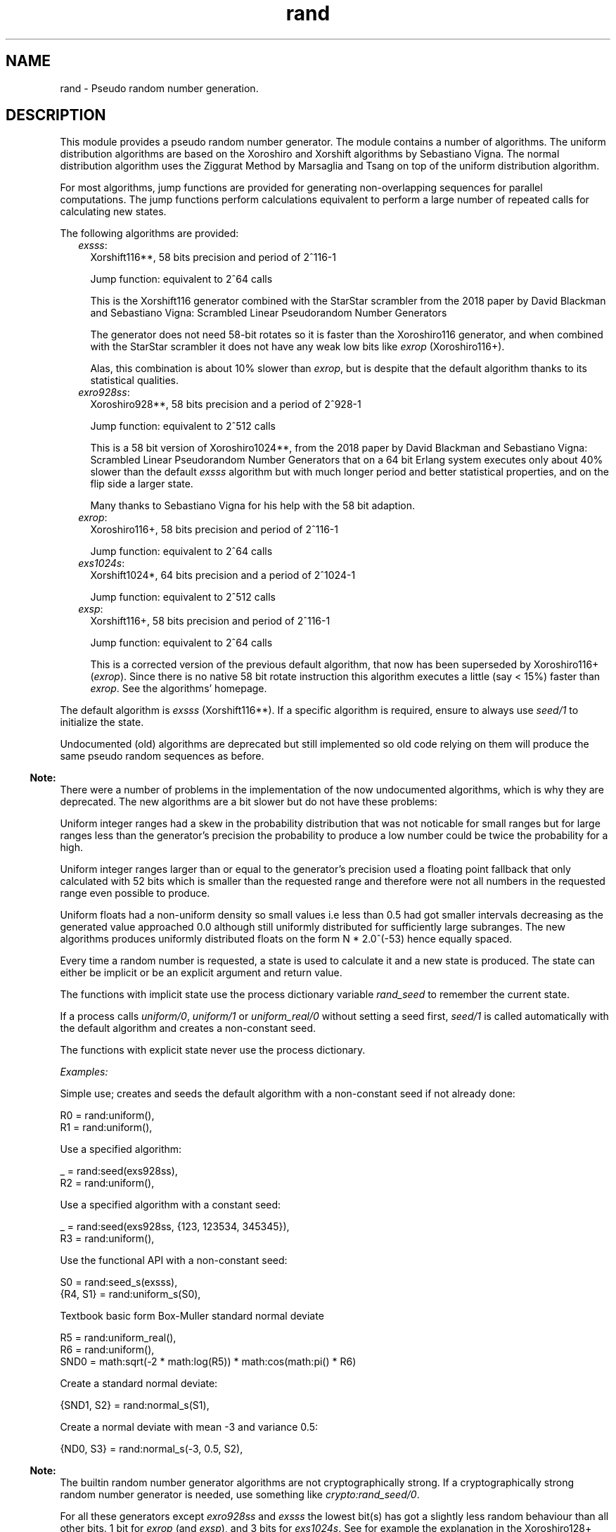.TH rand 3 "stdlib 3.12.1" "Ericsson AB" "Erlang Module Definition"
.SH NAME
rand \- Pseudo random number generation.
.SH DESCRIPTION
.LP
This module provides a pseudo random number generator\&. The module contains a number of algorithms\&. The uniform distribution algorithms are based on the  Xoroshiro and Xorshift algorithms  by Sebastiano Vigna\&. The normal distribution algorithm uses the  Ziggurat Method by Marsaglia and Tsang  on top of the uniform distribution algorithm\&.
.LP
For most algorithms, jump functions are provided for generating non-overlapping sequences for parallel computations\&. The jump functions perform calculations equivalent to perform a large number of repeated calls for calculating new states\&.
.LP
The following algorithms are provided:
.RS 2
.TP 2
.B
\fIexsss\fR\&:
Xorshift116**, 58 bits precision and period of 2^116-1
.RS 2
.LP
Jump function: equivalent to 2^64 calls
.RE
.RS 2
.LP
This is the Xorshift116 generator combined with the StarStar scrambler from the 2018 paper by David Blackman and Sebastiano Vigna:  Scrambled Linear Pseudorandom Number Generators  
.RE
.RS 2
.LP
The generator does not need 58-bit rotates so it is faster than the Xoroshiro116 generator, and when combined with the StarStar scrambler it does not have any weak low bits like \fIexrop\fR\& (Xoroshiro116+)\&.
.RE
.RS 2
.LP
Alas, this combination is about 10% slower than \fIexrop\fR\&, but is despite that the default algorithm thanks to its statistical qualities\&.
.RE
.TP 2
.B
\fIexro928ss\fR\&:
Xoroshiro928**, 58 bits precision and a period of 2^928-1
.RS 2
.LP
Jump function: equivalent to 2^512 calls
.RE
.RS 2
.LP
This is a 58 bit version of Xoroshiro1024**, from the 2018 paper by David Blackman and Sebastiano Vigna:  Scrambled Linear Pseudorandom Number Generators  that on a 64 bit Erlang system executes only about 40% slower than the default \fIexsss\fR\& algorithm but with much longer period and better statistical properties, and on the flip side a larger state\&.
.RE
.RS 2
.LP
Many thanks to Sebastiano Vigna for his help with the 58 bit adaption\&.
.RE
.TP 2
.B
\fIexrop\fR\&:
Xoroshiro116+, 58 bits precision and period of 2^116-1
.RS 2
.LP
Jump function: equivalent to 2^64 calls
.RE
.TP 2
.B
\fIexs1024s\fR\&:
Xorshift1024*, 64 bits precision and a period of 2^1024-1
.RS 2
.LP
Jump function: equivalent to 2^512 calls
.RE
.TP 2
.B
\fIexsp\fR\&:
Xorshift116+, 58 bits precision and period of 2^116-1
.RS 2
.LP
Jump function: equivalent to 2^64 calls
.RE
.RS 2
.LP
This is a corrected version of the previous default algorithm, that now has been superseded by Xoroshiro116+ (\fIexrop\fR\&)\&. Since there is no native 58 bit rotate instruction this algorithm executes a little (say < 15%) faster than \fIexrop\fR\&\&. See the algorithms\&' homepage\&.
.RE
.RE
.LP
The default algorithm is \fIexsss\fR\& (Xorshift116**)\&. If a specific algorithm is required, ensure to always use \fB\fIseed/1\fR\&\fR\& to initialize the state\&.
.LP
Undocumented (old) algorithms are deprecated but still implemented so old code relying on them will produce the same pseudo random sequences as before\&.
.LP

.RS -4
.B
Note:
.RE
There were a number of problems in the implementation of the now undocumented algorithms, which is why they are deprecated\&. The new algorithms are a bit slower but do not have these problems:
.LP
Uniform integer ranges had a skew in the probability distribution that was not noticable for small ranges but for large ranges less than the generator\&'s precision the probability to produce a low number could be twice the probability for a high\&.
.LP
Uniform integer ranges larger than or equal to the generator\&'s precision used a floating point fallback that only calculated with 52 bits which is smaller than the requested range and therefore were not all numbers in the requested range even possible to produce\&.
.LP
Uniform floats had a non-uniform density so small values i\&.e less than 0\&.5 had got smaller intervals decreasing as the generated value approached 0\&.0 although still uniformly distributed for sufficiently large subranges\&. The new algorithms produces uniformly distributed floats on the form N * 2\&.0^(-53) hence equally spaced\&.

.LP
Every time a random number is requested, a state is used to calculate it and a new state is produced\&. The state can either be implicit or be an explicit argument and return value\&.
.LP
The functions with implicit state use the process dictionary variable \fIrand_seed\fR\& to remember the current state\&.
.LP
If a process calls \fB\fIuniform/0\fR\&\fR\&, \fB\fIuniform/1\fR\&\fR\& or \fB\fIuniform_real/0\fR\&\fR\& without setting a seed first, \fB\fIseed/1\fR\&\fR\& is called automatically with the default algorithm and creates a non-constant seed\&.
.LP
The functions with explicit state never use the process dictionary\&.
.LP
\fIExamples:\fR\&
.LP
Simple use; creates and seeds the default algorithm with a non-constant seed if not already done:
.LP
.nf

R0 = rand:uniform(),
R1 = rand:uniform(),
.fi
.LP
Use a specified algorithm:
.LP
.nf

_ = rand:seed(exs928ss),
R2 = rand:uniform(),
.fi
.LP
Use a specified algorithm with a constant seed:
.LP
.nf

_ = rand:seed(exs928ss, {123, 123534, 345345}),
R3 = rand:uniform(),
.fi
.LP
Use the functional API with a non-constant seed:
.LP
.nf

S0 = rand:seed_s(exsss),
{R4, S1} = rand:uniform_s(S0),
.fi
.LP
Textbook basic form Box-Muller standard normal deviate
.LP
.nf

R5 = rand:uniform_real(),
R6 = rand:uniform(),
SND0 = math:sqrt(-2 * math:log(R5)) * math:cos(math:pi() * R6)
.fi
.LP
Create a standard normal deviate:
.LP
.nf

{SND1, S2} = rand:normal_s(S1),
.fi
.LP
Create a normal deviate with mean -3 and variance 0\&.5:
.LP
.nf

{ND0, S3} = rand:normal_s(-3, 0.5, S2),
.fi
.LP

.RS -4
.B
Note:
.RE
The builtin random number generator algorithms are not cryptographically strong\&. If a cryptographically strong random number generator is needed, use something like \fB\fIcrypto:rand_seed/0\fR\&\fR\&\&.

.LP
For all these generators except \fIexro928ss\fR\& and \fIexsss\fR\& the lowest bit(s) has got a slightly less random behaviour than all other bits\&. 1 bit for \fIexrop\fR\& (and \fIexsp\fR\&), and 3 bits for \fIexs1024s\fR\&\&. See for example the explanation in the  Xoroshiro128+  generator source code:
.LP
.nf

Beside passing BigCrush, this generator passes the PractRand test suite
up to (and included) 16TB, with the exception of binary rank tests,
which fail due to the lowest bit being an LFSR; all other bits pass all
tests. We suggest to use a sign test to extract a random Boolean value.
.fi
.LP
If this is a problem; to generate a boolean with these algorithms use something like this:
.LP
.nf
(rand:uniform(16) > 8)
.fi
.LP
And for a general range, with \fIN = 1\fR\& for \fIexrop\fR\&, and \fIN = 3\fR\& for \fIexs1024s\fR\&:
.LP
.nf
(((rand:uniform(Range bsl N) - 1) bsr N) + 1)
.fi
.LP
The floating point generating functions in this module waste the lowest bits when converting from an integer so they avoid this snag\&.
.SH DATA TYPES
.nf

\fBbuiltin_alg()\fR\& = 
.br
    exsss | exro928ss | exrop | exs1024s | exsp | exs64 |
.br
    exsplus | exs1024
.br
.fi
.nf

\fBalg()\fR\& = \fBbuiltin_alg()\fR\& | atom()
.br
.fi
.nf

\fBalg_handler()\fR\& = 
.br
    #{type := \fBalg()\fR\&,
.br
      bits => integer() >= 0,
.br
      weak_low_bits => integer() >= 0,
.br
      max => integer() >= 0,
.br
      next :=
.br
          fun((\fBalg_state()\fR\&) -> {integer() >= 0, \fBalg_state()\fR\&}),
.br
      uniform => fun((\fBstate()\fR\&) -> {float(), \fBstate()\fR\&}),
.br
      uniform_n =>
.br
          fun((integer() >= 1, \fBstate()\fR\&) -> {integer() >= 1, \fBstate()\fR\&}),
.br
      jump => fun((\fBstate()\fR\&) -> \fBstate()\fR\&)}
.br
.fi
.nf

\fBalg_state()\fR\& = 
.br
    \fBexsplus_state()\fR\& |
.br
    \fBexro928_state()\fR\& |
.br
    \fBexrop_state()\fR\& |
.br
    \fBexs1024_state()\fR\& |
.br
    \fBexs64_state()\fR\& |
.br
    term()
.br
.fi
.nf

\fBstate()\fR\& = {\fBalg_handler()\fR\&, \fBalg_state()\fR\&}
.br
.fi
.RS
.LP
Algorithm-dependent state\&.
.RE
.nf

\fBexport_state()\fR\& = {\fBalg()\fR\&, \fBalg_state()\fR\&}
.br
.fi
.RS
.LP
Algorithm-dependent state that can be printed or saved to file\&.
.RE
.nf

\fBseed()\fR\& = 
.br
    [integer()] | integer() | {integer(), integer(), integer()}
.br
.fi
.RS
.LP
A seed value for the generator\&.
.LP
A list of integers sets the generator\&'s internal state directly, after algorithm-dependent checks of the value and masking to the proper word size\&.
.LP
An integer is used as the initial state for a SplitMix64 generator\&. The output values of that is then used for setting the generator\&'s internal state after masking to the proper word size and if needed avoiding zero values\&.
.LP
A traditional 3-tuple of integers seed is passed through algorithm-dependent hashing functions to create the generator\&'s initial state\&.
.RE
.nf

\fBexsplus_state()\fR\&
.br
.fi
.RS
.LP
Algorithm specific internal state
.RE
.nf

\fBexro928_state()\fR\&
.br
.fi
.RS
.LP
Algorithm specific internal state
.RE
.nf

\fBexrop_state()\fR\&
.br
.fi
.RS
.LP
Algorithm specific internal state
.RE
.nf

\fBexs1024_state()\fR\&
.br
.fi
.RS
.LP
Algorithm specific internal state
.RE
.nf

\fBexs64_state()\fR\&
.br
.fi
.RS
.LP
Algorithm specific internal state
.RE
.SH EXPORTS
.LP
.nf

.B
export_seed() -> undefined | export_state()
.br
.fi
.br
.RS
.LP
Returns the random number state in an external format\&. To be used with \fB\fIseed/1\fR\&\fR\&\&.
.RE
.LP
.nf

.B
export_seed_s(State :: state()) -> export_state()
.br
.fi
.br
.RS
.LP
Returns the random number generator state in an external format\&. To be used with \fB\fIseed/1\fR\&\fR\&\&.
.RE
.LP
.nf

.B
jump() -> NewState :: state()
.br
.fi
.br
.RS
.LP
Returns the state after performing jump calculation to the state in the process dictionary\&.
.LP
This function generates a \fInot_implemented\fR\& error exception when the jump function is not implemented for the algorithm specified in the state in the process dictionary\&.
.RE
.LP
.nf

.B
jump(State :: state()) -> NewState :: state()
.br
.fi
.br
.RS
.LP
Returns the state after performing jump calculation to the given state\&.
.LP
This function generates a \fInot_implemented\fR\& error exception when the jump function is not implemented for the algorithm specified in the state\&.
.RE
.LP
.nf

.B
normal() -> float()
.br
.fi
.br
.RS
.LP
Returns a standard normal deviate float (that is, the mean is 0 and the standard deviation is 1) and updates the state in the process dictionary\&.
.RE
.LP
.nf

.B
normal(Mean :: number(), Variance :: number()) -> float()
.br
.fi
.br
.RS
.LP
Returns a normal N(Mean, Variance) deviate float and updates the state in the process dictionary\&.
.RE
.LP
.nf

.B
normal_s(State :: state()) -> {float(), NewState :: state()}
.br
.fi
.br
.RS
.LP
Returns, for a specified state, a standard normal deviate float (that is, the mean is 0 and the standard deviation is 1) and a new state\&.
.RE
.LP
.nf

.B
normal_s(Mean :: number(),
.B
         Variance :: number(),
.B
         State0 :: state()) ->
.B
            {float(), NewS :: state()}
.br
.fi
.br
.RS
.LP
Returns, for a specified state, a normal N(Mean, Variance) deviate float and a new state\&.
.RE
.LP
.nf

.B
seed(AlgOrStateOrExpState ::
.B
         builtin_alg() | state() | export_state()) ->
.B
        state()
.br
.fi
.br
.RS
.LP
Seeds random number generation with the specifed algorithm and time-dependent data if \fIAlgOrStateOrExpState\fR\& is an algorithm\&.
.LP
Otherwise recreates the exported seed in the process dictionary, and returns the state\&. See also \fB\fIexport_seed/0\fR\&\fR\&\&.
.RE
.LP
.nf

.B
seed(Alg :: builtin_alg(), Seed :: seed()) -> state()
.br
.fi
.br
.RS
.LP
Seeds random number generation with the specified algorithm and integers in the process dictionary and returns the state\&.
.RE
.LP
.nf

.B
seed_s(AlgOrStateOrExpState ::
.B
           builtin_alg() | state() | export_state()) ->
.B
          state()
.br
.fi
.br
.RS
.LP
Seeds random number generation with the specifed algorithm and time-dependent data if \fIAlgOrStateOrExpState\fR\& is an algorithm\&.
.LP
Otherwise recreates the exported seed and returns the state\&. See also \fB\fIexport_seed/0\fR\&\fR\&\&.
.RE
.LP
.nf

.B
seed_s(Alg :: builtin_alg(), Seed :: seed()) -> state()
.br
.fi
.br
.RS
.LP
Seeds random number generation with the specified algorithm and integers and returns the state\&.
.RE
.LP
.nf

.B
uniform() -> X :: float()
.br
.fi
.br
.RS
.LP
Returns a random float uniformly distributed in the value range \fI0\&.0 =< X < 1\&.0\fR\& and updates the state in the process dictionary\&.
.LP
The generated numbers are on the form N * 2\&.0^(-53), that is; equally spaced in the interval\&.
.LP

.RS -4
.B
Warning:
.RE
This function may return exactly \fI0\&.0\fR\& which can be fatal for certain applications\&. If that is undesired you can use \fI(1\&.0 - rand:uniform())\fR\& to get the interval \fI0\&.0 < X =< 1\&.0\fR\&, or instead use \fB\fIuniform_real/0\fR\&\fR\&\&.
.LP
If neither endpoint is desired you can test and re-try like this:
.LP
.nf

my_uniform() ->
    case rand:uniform() of
        0.0 -> my_uniform();
	X -> X
    end
end.
.fi

.RE
.LP
.nf

.B
uniform_real() -> X :: float()
.br
.fi
.br
.RS
.LP
Returns a random float uniformly distributed in the value range \fIDBL_MIN =< X < 1\&.0\fR\& and updates the state in the process dictionary\&.
.LP
Conceptually, a random real number \fIR\fR\& is generated from the interval \fI0 =< R < 1\fR\& and then the closest rounded down normalized number in the IEEE 754 Double precision format is returned\&.
.LP

.RS -4
.B
Note:
.RE
The generated numbers from this function has got better granularity for small numbers than the regular \fB\fIuniform/0\fR\&\fR\& because all bits in the mantissa are random\&. This property, in combination with the fact that exactly zero is never returned is useful for algoritms doing for example \fI1\&.0 / X\fR\& or \fImath:log(X)\fR\&\&.

.LP
See \fB\fIuniform_real_s/1\fR\&\fR\& for more explanation\&.
.RE
.LP
.nf

.B
uniform(N :: integer() >= 1) -> X :: integer() >= 1
.br
.fi
.br
.RS
.LP
Returns, for a specified integer \fIN >= 1\fR\&, a random integer uniformly distributed in the value range \fI1 =< X =< N\fR\& and updates the state in the process dictionary\&.
.RE
.LP
.nf

.B
uniform_s(State :: state()) -> {X :: float(), NewState :: state()}
.br
.fi
.br
.RS
.LP
Returns, for a specified state, random float uniformly distributed in the value range \fI0\&.0 =< X < 1\&.0\fR\& and a new state\&.
.LP
The generated numbers are on the form N * 2\&.0^(-53), that is; equally spaced in the interval\&.
.LP

.RS -4
.B
Warning:
.RE
This function may return exactly \fI0\&.0\fR\& which can be fatal for certain applications\&. If that is undesired you can use \fI(1\&.0 - rand:uniform(State))\fR\& to get the interval \fI0\&.0 < X =< 1\&.0\fR\&, or instead use \fB\fIuniform_real_s/1\fR\&\fR\&\&.
.LP
If neither endpoint is desired you can test and re-try like this:
.LP
.nf

my_uniform(State) ->
    case rand:uniform(State) of
        {0.0, NewState} -> my_uniform(NewState);
	Result -> Result
    end
end.
.fi

.RE
.LP
.nf

.B
uniform_real_s(State :: state()) ->
.B
                  {X :: float(), NewState :: state()}
.br
.fi
.br
.RS
.LP
Returns, for a specified state, a random float uniformly distributed in the value range \fIDBL_MIN =< X < 1\&.0\fR\& and updates the state in the process dictionary\&.
.LP
Conceptually, a random real number \fIR\fR\& is generated from the interval \fI0 =< R < 1\fR\& and then the closest rounded down normalized number in the IEEE 754 Double precision format is returned\&.
.LP

.RS -4
.B
Note:
.RE
The generated numbers from this function has got better granularity for small numbers than the regular \fB\fIuniform_s/1\fR\&\fR\& because all bits in the mantissa are random\&. This property, in combination with the fact that exactly zero is never returned is useful for algoritms doing for example \fI1\&.0 / X\fR\& or \fImath:log(X)\fR\&\&.

.LP
The concept implicates that the probability to get exactly zero is extremely low; so low that this function is in fact guaranteed to never return zero\&. The smallest number that it might return is \fIDBL_MIN\fR\&, which is 2\&.0^(-1022)\&.
.LP
The value range stated at the top of this function description is technically correct, but \fI0\&.0 =< X < 1\&.0\fR\& is a better description of the generated numbers\&' statistical distribution\&. Except that exactly 0\&.0 is never returned, which is not possible to observe statistically\&.
.LP
For example; for all sub ranges \fIN*2\&.0^(-53) =< X < (N+1)*2\&.0^(-53)\fR\& where \fI0 =< integer(N) < 2\&.0^53\fR\& the probability is the same\&. Compare that with the form of the numbers generated by \fB\fIuniform_s/1\fR\&\fR\&\&.
.LP
Having to generate extra random bits for small numbers costs a little performance\&. This function is about 20% slower than the regular \fB\fIuniform_s/1\fR\&\fR\& 
.RE
.LP
.nf

.B
uniform_s(N :: integer() >= 1, State :: state()) ->
.B
             {X :: integer() >= 1, NewState :: state()}
.br
.fi
.br
.RS
.LP
Returns, for a specified integer \fIN >= 1\fR\& and a state, a random integer uniformly distributed in the value range \fI1 =< X =< N\fR\& and a new state\&.
.RE